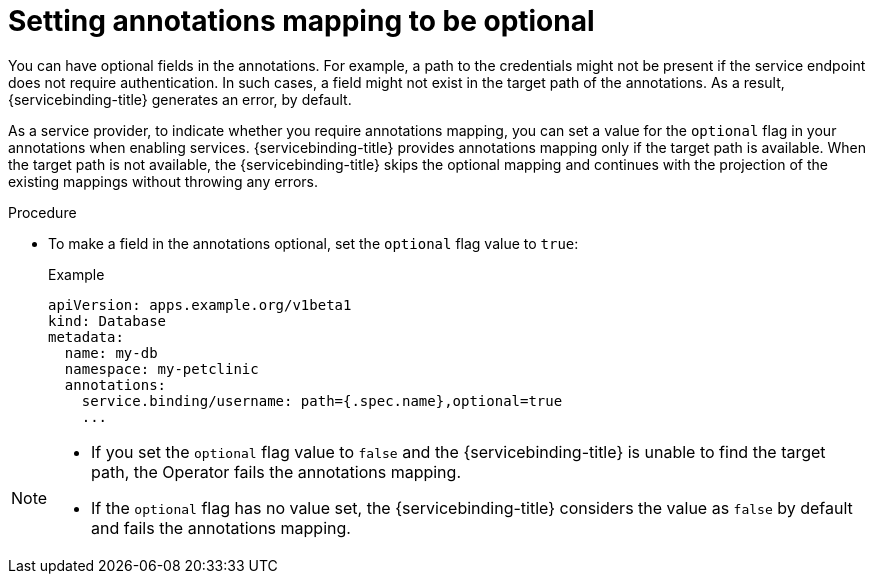 // Module included in the following assemblies:
//
// * applications/connecting_applications_to_services/exposing-binding-data-from-a-service.adoc

:_mod-docs-content-type: PROCEDURE
[id="sbo-setting-annotations-mapping-optional_{context}"]
= Setting annotations mapping to be optional

You can have optional fields in the annotations. For example, a path to the credentials might not be present if the service endpoint does not require authentication. In such cases, a field might not exist in the target path of the annotations. As a result, {servicebinding-title} generates an error, by default.

As a service provider, to indicate whether you require annotations mapping, you can set a value for the `optional` flag in your annotations when enabling services. {servicebinding-title} provides annotations mapping only if the target path is available. When the target path is not available, the {servicebinding-title} skips the optional mapping and continues with the projection of the existing mappings without throwing any errors.

.Procedure

* To make a field in the annotations optional, set the `optional` flag value to `true`:
+
.Example
[source,yaml]
----
apiVersion: apps.example.org/v1beta1
kind: Database
metadata:
  name: my-db
  namespace: my-petclinic
  annotations:
    service.binding/username: path={.spec.name},optional=true
    ...
----

[NOTE]
====
* If you set the `optional` flag value to `false` and the {servicebinding-title} is unable to find the target path, the Operator fails the annotations mapping.
* If the `optional` flag has no value set, the {servicebinding-title} considers the value as `false` by default and fails the annotations mapping.
====